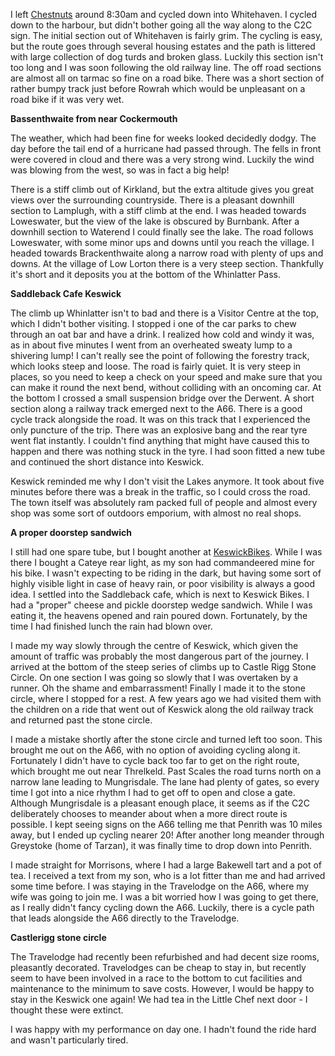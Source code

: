 #+BEGIN_COMMENT
.. title: C2c Day One
.. slug: 2014-08-23-C2C-Day-One
.. date: 2014-08-23 17:58:00 UTC
.. tags: cycling
.. category:
.. link:
.. description:
.. type: text
#+END_COMMENT

I left [[http://www.chestnuts-whitehaven.com][Chestnuts]] around 8:30am and cycled down into Whitehaven. I
cycled down to the harbour, but didn't bother going all the way along
to the C2C sign. The initial section out of Whitehaven is fairly grim. The
cycling is easy, but the route goes through several housing estates
and the path is littered with large collection of dog turds and broken
glass. Luckily this section isn't too long and I was soon following
the old railway line. The off road sections are almost all on tarmac
so fine on a road bike. There was a short section of rather bumpy
track just before Rowrah which would be unpleasant on a road bike if
it was very wet.

*@@html: <p class="caption"><b>Bassenthwaite from near Cockermouth</b></p>@@*
*@@html: <a href="/galleries/2014-08-C2C/IMG_20140812_104902.jpg" class="rounded
float-left" alt="Bassenthwaite from near Cockermouth"><img src="/galleries/2014-08-C2C/IMG_20140812_104902.jpg"></a>@@*

The weather, which had been fine for weeks looked decidedly dodgy. The
day before the tail end of a hurricane had passed through. The fells in
front were covered in cloud and there was a very strong wind. Luckily
the wind was blowing from the west, so was in fact a big help!

There is a stiff climb out of Kirkland, but the extra altitude gives
you great views over the surrounding countryside. There is a pleasant
downhill section to Lamplugh, with a stiff climb at the end. I was
headed towards Loweswater, but the view of the lake is obscured by
Burnbank. After a downhill section to Waterend I could finally see the
lake.  The road follows Loweswater, with some minor ups and downs
until you reach the village. I headed towards Brackenthwaite along a
narrow road with plenty of ups and downs. At the village of Low Lorton
there is a very steep section. Thankfully it's short and it deposits
you at the bottom of the Whinlatter Pass.

*@@html: <p class="caption"><b>Saddleback Cafe Keswick</b></p>@@*
*@@html: <a href="/galleries/2014-08-C2C/IMG_20140812_130719.jpg" class="rounded
float-left" alt="Saddleback Cafe Keswick"><img src="/galleries/2014-08-C2C/IMG_20140812_130719.jpg"></a>@@*


The climb up Whinlatter isn't to bad and there is a Visitor Centre at
the top, which I didn't bother visiting. I stopped i one of the car
parks to chew through an oat bar and have a drink. I realized how cold
and windy it was, as in about five minutes I went from an overheated
sweaty lump to a shivering lump! I can't really see the point of
following the forestry track, which looks steep and loose. The road is
fairly quiet. It is very steep in places, so you need to keep a check
on your speed and make sure that you can make it round the next bend,
without colliding with an oncoming car. At the bottom I crossed a
small suspension bridge over the Derwent. A short section along
a railway track emerged next to the A66. There is a good cycle track
alongside the road. It was on this track that I experienced the only
puncture of the trip. There was an explosive bang and the rear tyre
went flat instantly. I couldn't find anything that might have caused
this to happen and there was nothing stuck in the tyre. I had soon
fitted a new tube and continued the short distance into Keswick.

Keswick reminded me why I don't visit the Lakes anymore. It took about
five minutes before there was a break in the traffic, so I could cross
the road. The town itself was absolutely ram packed full of people
and almost every shop was some sort of outdoors emporium, with almost
no real shops.

*@@html: <p class="caption"><b>A proper doorstep sandwich</b></p>@@*
*@@html: <a href="/galleries/2014-08-C2C/IMG_20140812_124053.jpg" class="rounded
float-left" alt="A proper doorstep sandwich"><img src="/galleries/2014-08-C2C/IMG_20140812_124053.jpg"></a>@@*


I still had one spare tube, but I bought another at
[[http://www.keswickbikes.co.uk][KeswickBikes]]. While I was there I bought a Cateye rear light, as my
son had commandeered mine for his bike. I wasn't expecting to be
riding in the dark, but having some sort of highly visible light in
case of heavy rain, or poor visibility is always a good idea. I
settled into the Saddleback cafe, which is next to Keswick Bikes. I
had a "proper" cheese and pickle doorstep wedge sandwich. While I was
eating it, the heavens opened and rain poured down. Fortunately, by
the time I had finished lunch the rain had blown over.

I made my way slowly through the centre of Keswick, which given the
amount of traffic was probably the most dangerous part of the
journey. I arrived at the bottom of the steep series of climbs up to
Castle Rigg Stone Circle. On one section I was going so slowly that I
was overtaken by a runner. Oh the shame and embarrassment! Finally I
made it to the stone circle, where I stopped for a rest. A few years
ago we had visited them with the children on a ride that went out of
Keswick along the old railway track and returned past the stone
circle.


I made a mistake shortly after the stone circle and turned left too
soon. This brought me out on the A66, with no option of avoiding
cycling along it. Fortunately I didn't have to cycle back too far to
get on the right route, which brought me out near Threlkeld. Past
Scales the road turns north on a narrow lane leading to
Mungrisdale. The lane had plenty of gates, so  every time I got into a
nice rhythm I had to get off to open and close a gate. Although
Mungrisdale is a pleasant enough place, it seems as if the C2C
deliberately chooses to meander about when a more direct route is
possible. I kept seeing signs on the A66 telling me that Penrith was
10 miles away, but I ended up cycling nearer 20! After another long
meander through Greystoke (home of Tarzan), it was finally time to
drop down into Penrith.

I made straight for Morrisons, where I had a large Bakewell tart and a
pot of tea. I received a text from my son, who is a lot fitter than me
and had arrived some time before. I was staying in the Travelodge on
the A66, where my wife was going to join me.  I was a bit worried how
I was going to get there, as I really didn't fancy cycling down the
A66. Luckily, there is a cycle path that leads alongside the A66
directly to the Travelodge.

*@@html: <p class="caption"><b>Castlerigg stone circle</b></p>@@*
*@@html: <a href="/galleries/2014-08-C2C/IMG_20140812_132829.jpg" class="rounded
float-left" alt="Castlerigg stone circle"><img src="/galleries/2014-08-C2C/IMG_20140812_132829.jpg"></a>@@*



The Travelodge had recently been refurbished and had decent size
rooms, pleasantly decorated. Travelodges can be cheap to stay in, but
recently seem to have been involved in a race to the bottom to cut facilities
and maintenance to the minimum to save costs. However, I would be
happy to stay in the Keswick one again! We had tea in the Little Chef
next door - I thought these were extinct.

I was happy with my performance on day one. I hadn't found the ride
hard and wasn't particularly tired.
